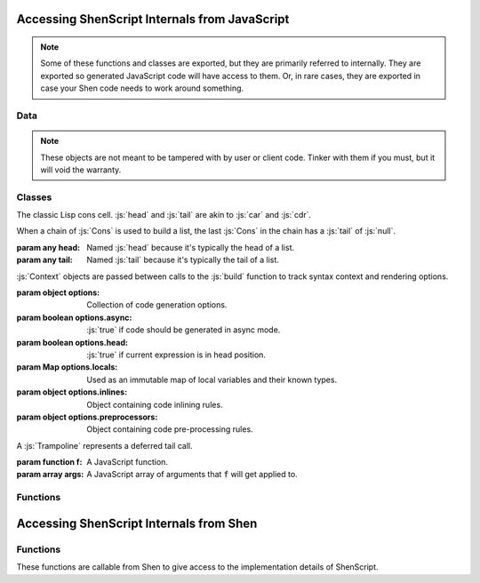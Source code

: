 Accessing ShenScript Internals from JavaScript
==============================================

.. note:: Some of these functions and classes are exported, but they are primarily referred to internally. They are exported so generated JavaScript code will have access to them. Or, in rare cases, they are exported in case your Shen code needs to work around something.

Data
----

.. note:: These objects are not meant to be tampered with by user or client code. Tinker with them if you must, but it will void the warranty.

.. data:: inlines

   Code inlining rules, indexed by the string name of the symbol that triggers them.

.. data:: preprocessors

   Code pre-processor rules, indexed by the string name of the symbol that triggers them.

.. data:: awaitedInlines

   Collection of inlined functions that must be awaited.

.. data:: functions

   Collection of Shen functions, indexed by string name.

   Aliased as :js:`f` for brevity in generated code.

.. data:: symbols

   Collection of Shen global symbols, indexed by string name.

Classes
-------

.. class:: Cons(head, tail)

   The classic Lisp cons cell. :js:`head` and :js:`tail` are akin to :js:`car` and :js:`cdr`.

   When a chain of :js:`Cons` is used to build a list, the last :js:`Cons` in the chain has a :js:`tail` of :js:`null`.

   :param any head: Named :js:`head` because it's typically the head of a list.
   :param any tail: Named :js:`tail` because it's typically the tail of a list.

.. class:: Context(options)

   :js:`Context` objects are passed between calls to the :js:`build` function to track syntax context and rendering options.

   :param object  options:               Collection of code generation options.
   :param boolean options.async:         :js:`true` if code should be generated in async mode.
   :param boolean options.head:          :js:`true` if current expression is in head position.
   :param Map     options.locals:        Used as an immutable map of local variables and their known types.
   :param object  options.inlines:       Object containing code inlining rules.
   :param object  options.preprocessors: Object containing code pre-processing rules.

.. class:: Trampoline(f, args)

   A :js:`Trampoline` represents a deferred tail call.

   :param function f: A JavaScript function.
   :param array args: A JavaScript array of arguments that :code:`f` will get applied to.

Functions
---------

.. function:: symbolOf(name)

   Returns the interned symbol by the given name.

   Aliased as :js:`s` for brevity in generated code.

   :param string name: Symbol name.
   :returns:           Symbol by that name.

.. function:: nameOf(symbol)

   Returns string name of given symbol. Symbol does not have to have been declared.

   :param symbol symbol: A symbol.
   :returns:             Symbol name.

.. function:: raise(message)

   Throws an Error with the given message.

   :param string message: Error message.
   :returns:              Doesn't.
   :throws:               Error with the given message.

.. function:: trapSync(body, handler)

   Invokes :js:`body` with no arguments. If it raises an error, invokes :js:`handler`, passing it the error, and returns the result.

   :param function body:    Zero-parameter function.
   :param function handler: One-parameter function.
   :returns:                The result of calling :js:`body` or the result of :js:`handler` if :js:`body` failed.

.. function:: trapAsync(body, handler)

   Invokes :js:`body` with no arguments and awaits the result. If it raises an error, invokes :js:`handler`, passing it the error, and returns the result.

   :param function body:    Zero-parameter function.
   :param function handler: One-parameter function.
   :returns:                The result of calling :js:`body` or the result of :js:`handler` if :js:`body` failed, wrapped in a :js:`Promise`.

.. function:: bounce(f, args)

   Creates a :js:`Trampoline`.

   Aliased as :js:`b` for brevity in generated code.

   :param function f: A JavaScript function.
   :param args:       A variadic parameter containing any values.
   :returns:          A :js:`Trampoline`.

.. function:: settle(x)

   If given a trampoline, runs trampoline and checks if result is a trampoline, in which case that is then run. Process repeats until result is not a trampoline. Never returns a trampoline. Potentially any function in :js:`functions` will need to be settled after being called to get a useful value.

   Aliased as :js:`t` for brevity in generated code.

   :param any x: May be a :js:`Trampoline`, which will be run, or any other value, which will be returned immediately.
   :returns:     Final non-trampoline result.

.. function:: future(x)

   Same purpose as :js:`settle`, but works asynchronously and will always return a :js:`Promise`, which will yield and non-trampoline value.

   Aliased as :js:`u` for brevity in generated code.

   :param any x: May or may not be a :js:`Promise` and may be a :js:`Trampoline`, which will be run, or any other value, which will be returned immediately.
   :returns:     Final non-trampoline result wrapped in a :js:`Promise`.

.. function:: fun(f)

   Takes a function that takes a precise number of arguments and returns a wrapper that automatically applies partial and curried application.

   Aliased as :js:`l` for brevity in generated code.

   :param function f: Function wrap with partial application logic.
   :returns:          Wrapper function.

.. function:: compile(expr)

   Builds a KLambda expression tree in the root context.

   :param expr expr: Expression to build.
   :returns:         Rendered JavaScript AST.

.. function:: as___(x)

   There are several functions following this naming pattern which first check if their argument passes the related :js:`is___` function and returns it if it does. If it does not pass the type check, an error is raised.

   :param any x: Whatever.
   :returns:     The same value.
   :throws:      If argument does not pass the type check.

.. function:: is___(x)

   There are several functions following this naming pattern which checks if the argument qualifies as the type it's named for.

   :param any x: Whatever.
   :returns:     A JavaScript boolean.

Accessing ShenScript Internals from Shen
========================================

Functions
---------

These functions are callable from Shen to give access to the implementation details of ShenScript.

.. function:: shen-script.lookup-function

   Allows lookup of global function by name instead of building wrapper lambdas or the like.

   :param symbol Name: Name of function to lookup.
   :returns:           Shen function by that name, or :shen:`[]` when function does not exist.

.. function:: shen-script.$

   Provides access to the ShenScript environment object, which when combined with :code:`js` interop functions, allows arbitrary manipulation of the port's implementation details from Shen.

   :returns: ShenScript environment object.

.. function:: shen-script.boolean.js->shen

   Converts a JavaScript boolean to a Shen boolean. Any truthy value counts as JavaScript :js:`true` and any falsy value counts as JavaScript :js:`false`.

   :param any X: Accepts any value as an argument.
   :returns:     A Shen boolean.

.. function:: shen-script.boolean.shen->js

   Converts a Shen boolean to a JavaScript boolean.

   :param boolean X: A Shen boolean.
   :returns:         A JavaScript boolean.
   :throws:          Error if argument is not a Shen boolean.
